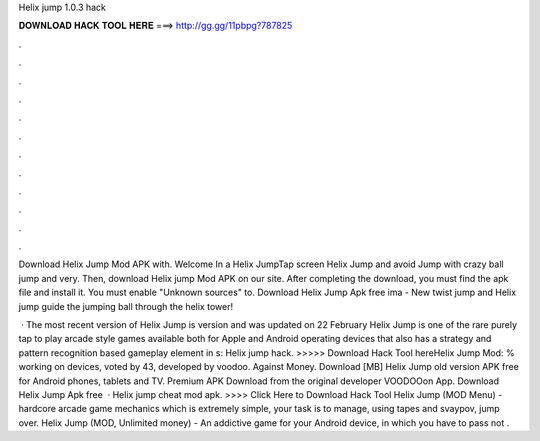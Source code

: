 Helix jump 1.0.3 hack



𝐃𝐎𝐖𝐍𝐋𝐎𝐀𝐃 𝐇𝐀𝐂𝐊 𝐓𝐎𝐎𝐋 𝐇𝐄𝐑𝐄 ===> http://gg.gg/11pbpg?787825



.



.



.



.



.



.



.



.



.



.



.



.

Download Helix Jump Mod APK with. Welcome In a Helix JumpTap screen Helix Jump and avoid  Jump with crazy ball jump and very. Then, download Helix jump Mod APK on our site. After completing the download, you must find the apk file and install it. You must enable "Unknown sources" to. Download Helix Jump Apk free ima - New twist jump and Helix jump guide the jumping ball through the helix tower!

 · The most recent version of Helix Jump is version and was updated on 22 February Helix Jump is one of the rare purely tap to play arcade style games available both for Apple and Android operating devices that also has a strategy and pattern recognition based gameplay element in s:  Helix jump hack. >>>>> Download Hack Tool hereHelix Jump Mod: % working on devices, voted by 43, developed by voodoo. Against Money. Download [MB] Helix Jump old version APK free for Android phones, tablets and TV. Premium APK Download from the original developer VOODOOon App. Download Helix Jump Apk free   · Helix jump cheat mod apk. >>>> Click Here to Download Hack Tool Helix Jump (MOD Menu) - hardcore arcade game mechanics which is extremely simple, your task is to manage, using tapes and svaypov, jump over. Helix Jump (MOD, Unlimited money) - An addictive game for your Android device, in which you have to pass not .
